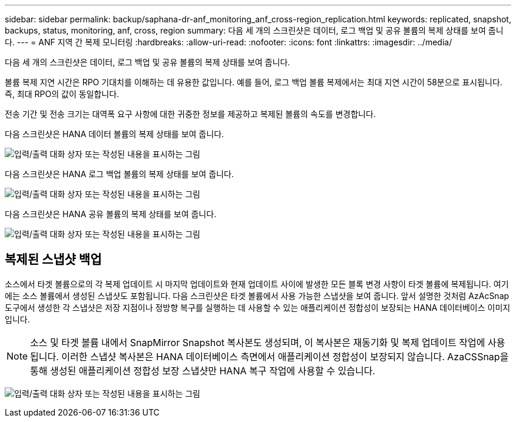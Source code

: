 ---
sidebar: sidebar 
permalink: backup/saphana-dr-anf_monitoring_anf_cross-region_replication.html 
keywords: replicated, snapshot, backups, status, monitoring, anf, cross, region 
summary: 다음 세 개의 스크린샷은 데이터, 로그 백업 및 공유 볼륨의 복제 상태를 보여 줍니다. 
---
= ANF 지역 간 복제 모니터링
:hardbreaks:
:allow-uri-read: 
:nofooter: 
:icons: font
:linkattrs: 
:imagesdir: ../media/


[role="lead"]
다음 세 개의 스크린샷은 데이터, 로그 백업 및 공유 볼륨의 복제 상태를 보여 줍니다.

볼륨 복제 지연 시간은 RPO 기대치를 이해하는 데 유용한 값입니다. 예를 들어, 로그 백업 볼륨 복제에서는 최대 지연 시간이 58분으로 표시됩니다. 즉, 최대 RPO의 값이 동일합니다.

전송 기간 및 전송 크기는 대역폭 요구 사항에 대한 귀중한 정보를 제공하고 복제된 볼륨의 속도를 변경합니다.

다음 스크린샷은 HANA 데이터 볼륨의 복제 상태를 보여 줍니다.

image:saphana-dr-anf_image14.png["입력/출력 대화 상자 또는 작성된 내용을 표시하는 그림"]

다음 스크린샷은 HANA 로그 백업 볼륨의 복제 상태를 보여 줍니다.

image:saphana-dr-anf_image15.png["입력/출력 대화 상자 또는 작성된 내용을 표시하는 그림"]

다음 스크린샷은 HANA 공유 볼륨의 복제 상태를 보여 줍니다.

image:saphana-dr-anf_image16.png["입력/출력 대화 상자 또는 작성된 내용을 표시하는 그림"]



== 복제된 스냅샷 백업

소스에서 타겟 볼륨으로의 각 복제 업데이트 시 마지막 업데이트와 현재 업데이트 사이에 발생한 모든 블록 변경 사항이 타겟 볼륨에 복제됩니다. 여기에는 소스 볼륨에서 생성된 스냅샷도 포함됩니다. 다음 스크린샷은 타겟 볼륨에서 사용 가능한 스냅샷을 보여 줍니다. 앞서 설명한 것처럼 AzAcSnap 도구에서 생성한 각 스냅샷은 저장 지점이나 정방향 복구를 실행하는 데 사용할 수 있는 애플리케이션 정합성이 보장되는 HANA 데이터베이스 이미지입니다.


NOTE: 소스 및 타겟 볼륨 내에서 SnapMirror Snapshot 복사본도 생성되며, 이 복사본은 재동기화 및 복제 업데이트 작업에 사용됩니다. 이러한 스냅샷 복사본은 HANA 데이터베이스 측면에서 애플리케이션 정합성이 보장되지 않습니다. AzaCSSnap을 통해 생성된 애플리케이션 정합성 보장 스냅샷만 HANA 복구 작업에 사용할 수 있습니다.

image:saphana-dr-anf_image17.png["입력/출력 대화 상자 또는 작성된 내용을 표시하는 그림"]
